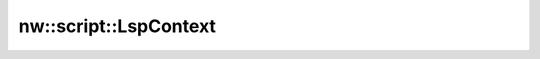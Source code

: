
nw::script::LspContext
======================

.. doxygenstruct:: nw::script::LspContext
   :members:
   :undoc-members:
